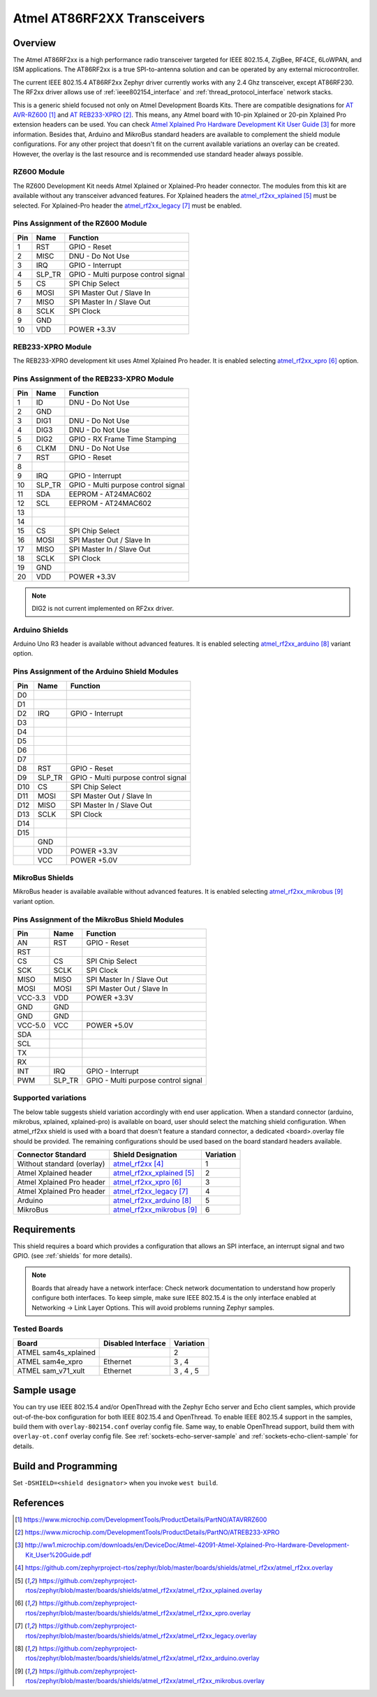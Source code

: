 .. _atmel_at86rf2xx_transceivers:

Atmel AT86RF2XX Transceivers
############################

Overview
********

The Atmel AT86RF2xx is a high performance radio transceiver targeted for IEEE
802.15.4, ZigBee, RF4CE, 6LoWPAN, and ISM applications.  The AT86RF2xx is a
true SPI-to-antenna solution and can be operated by any external
microcontroller.

The current IEEE 802.15.4 AT86RF2xx Zephyr driver currently works with any
2.4 Ghz transceiver, except AT86RF230. The RF2xx driver allows use of
:ref:`ieee802154_interface` and :ref:`thread_protocol_interface` network
stacks.

This is a generic shield focused not only on Atmel Development Boards Kits.
There are compatible designations for `AT AVR-RZ600`_ and `AT REB233-XPRO`_.
This means, any Atmel board with 10-pin Xplained or 20-pin Xplained Pro
extension headers can be used. You can check
`Atmel Xplained Pro Hardware Development Kit User Guide`_ for more information.
Besides that, Arduino and MikroBus standard headers are available to complement
the shield module configurations.  For any other project that doesn't fit on
the current available variations an overlay can be created.  However, the
overlay is the last resource and is recommended use standard header always
possible.

RZ600 Module
============

The RZ600 Development Kit needs Atmel Xplained or Xplained-Pro header
connector.  The modules from this kit are available without any transceiver
advanced features.  For Xplained headers the `atmel_rf2xx_xplained`_ must be
selected.  For Xplained-Pro header the `atmel_rf2xx_legacy`_ must be enabled.

.. image:: ATAVRRZ600.jpg
   :align: center
   :alt: AVR-RZ600

Pins Assignment of the RZ600 Module
===================================

+---------+--------+-------------------------------------+
|   Pin   |  Name  |           Function                  |
+=========+========+=====================================+
|    1    |  RST   | GPIO - Reset                        |
+---------+--------+-------------------------------------+
|    2    |  MISC  | DNU - Do Not Use                    |
+---------+--------+-------------------------------------+
|    3    |  IRQ   | GPIO - Interrupt                    |
+---------+--------+-------------------------------------+
|    4    | SLP_TR | GPIO - Multi purpose control signal |
+---------+--------+-------------------------------------+
|    5    |   CS   | SPI Chip Select                     |
+---------+--------+-------------------------------------+
|    6    |  MOSI  | SPI Master Out / Slave In           |
+---------+--------+-------------------------------------+
|    7    |  MISO  | SPI Master In / Slave Out           |
+---------+--------+-------------------------------------+
|    8    |  SCLK  | SPI Clock                           |
+---------+--------+-------------------------------------+
|    9    |  GND   |                                     |
+---------+--------+-------------------------------------+
|   10    |  VDD   |  POWER +3.3V                        |
+---------+--------+-------------------------------------+

REB233-XPRO Module
==================

The REB233-XPRO development kit uses Atmel Xplained Pro header.  It is enabled
selecting `atmel_rf2xx_xpro`_ option.

.. image:: atreb233-xpro-top.jpg
   :align: center
   :alt: REB233-XPRO Top

Pins Assignment of the REB233-XPRO Module
=========================================

+---------+--------+-------------------------------------+
|   Pin   |  Name  |           Function                  |
+=========+========+=====================================+
|    1    |   ID   | DNU - Do Not Use                    |
+---------+--------+-------------------------------------+
|    2    |  GND   |                                     |
+---------+--------+-------------------------------------+
|    3    |  DIG1  | DNU - Do Not Use                    |
+---------+--------+-------------------------------------+
|    4    |  DIG3  | DNU - Do Not Use                    |
+---------+--------+-------------------------------------+
|    5    |  DIG2  | GPIO - RX Frame Time Stamping       |
+---------+--------+-------------------------------------+
|    6    |  CLKM  | DNU - Do Not Use                    |
+---------+--------+-------------------------------------+
|    7    |  RST   | GPIO - Reset                        |
+---------+--------+-------------------------------------+
|    8    |        |                                     |
+---------+--------+-------------------------------------+
|    9    |  IRQ   | GPIO - Interrupt                    |
+---------+--------+-------------------------------------+
|   10    | SLP_TR | GPIO - Multi purpose control signal |
+---------+--------+-------------------------------------+
|   11    |  SDA   | EEPROM - AT24MAC602                 |
+---------+--------+-------------------------------------+
|   12    |  SCL   | EEPROM - AT24MAC602                 |
+---------+--------+-------------------------------------+
|   13    |        |                                     |
+---------+--------+-------------------------------------+
|   14    |        |                                     |
+---------+--------+-------------------------------------+
|   15    |   CS   | SPI Chip Select                     |
+---------+--------+-------------------------------------+
|   16    |  MOSI  | SPI Master Out / Slave In           |
+---------+--------+-------------------------------------+
|   17    |  MISO  | SPI Master In / Slave Out           |
+---------+--------+-------------------------------------+
|   18    |  SCLK  | SPI Clock                           |
+---------+--------+-------------------------------------+
|   19    |  GND   |                                     |
+---------+--------+-------------------------------------+
|   20    |  VDD   |  POWER +3.3V                        |
+---------+--------+-------------------------------------+

.. note:: DIG2 is not current implemented on RF2xx driver.

Arduino Shields
===============

Arduino Uno R3 header is available without advanced features.  It is enabled
selecting `atmel_rf2xx_arduino`_ variant option.

Pins Assignment of the Arduino Shield Modules
=============================================

+---------+--------+-------------------------------------+
|   Pin   |  Name  |           Function                  |
+=========+========+=====================================+
|   D0    |        |                                     |
+---------+--------+-------------------------------------+
|   D1    |        |                                     |
+---------+--------+-------------------------------------+
|   D2    |  IRQ   | GPIO - Interrupt                    |
+---------+--------+-------------------------------------+
|   D3    |        |                                     |
+---------+--------+-------------------------------------+
|   D4    |        |                                     |
+---------+--------+-------------------------------------+
|   D5    |        |                                     |
+---------+--------+-------------------------------------+
|   D6    |        |                                     |
+---------+--------+-------------------------------------+
|   D7    |        |                                     |
+---------+--------+-------------------------------------+
|   D8    |  RST   | GPIO - Reset                        |
+---------+--------+-------------------------------------+
|   D9    | SLP_TR | GPIO - Multi purpose control signal |
+---------+--------+-------------------------------------+
|   D10   |   CS   | SPI Chip Select                     |
+---------+--------+-------------------------------------+
|   D11   |  MOSI  | SPI Master Out / Slave In           |
+---------+--------+-------------------------------------+
|   D12   |  MISO  | SPI Master In / Slave Out           |
+---------+--------+-------------------------------------+
|   D13   |  SCLK  | SPI Clock                           |
+---------+--------+-------------------------------------+
|   D14   |        |                                     |
+---------+--------+-------------------------------------+
|   D15   |        |                                     |
+---------+--------+-------------------------------------+
|         |  GND   |                                     |
+---------+--------+-------------------------------------+
|         |  VDD   |  POWER +3.3V                        |
+---------+--------+-------------------------------------+
|         |  VCC   |  POWER +5.0V                        |
+---------+--------+-------------------------------------+

MikroBus Shields
================

MikroBus header is available available without advanced features.  It is
enabled selecting `atmel_rf2xx_mikrobus`_ variant option.

Pins Assignment of the MikroBus Shield Modules
==============================================

+---------+--------+-------------------------------------+
|   Pin   |  Name  |           Function                  |
+=========+========+=====================================+
|   AN    |  RST   | GPIO - Reset                        |
+---------+--------+-------------------------------------+
|   RST   |        |                                     |
+---------+--------+-------------------------------------+
|   CS    |   CS   | SPI Chip Select                     |
+---------+--------+-------------------------------------+
|   SCK   |  SCLK  | SPI Clock                           |
+---------+--------+-------------------------------------+
|  MISO   |  MISO  | SPI Master In / Slave Out           |
+---------+--------+-------------------------------------+
|  MOSI   |  MOSI  | SPI Master Out / Slave In           |
+---------+--------+-------------------------------------+
| VCC-3.3 |  VDD   |  POWER +3.3V                        |
+---------+--------+-------------------------------------+
|   GND   |  GND   |                                     |
+---------+--------+-------------------------------------+
|   GND   |  GND   |                                     |
+---------+--------+-------------------------------------+
| VCC-5.0 |  VCC   |  POWER +5.0V                        |
+---------+--------+-------------------------------------+
|   SDA   |        |                                     |
+---------+--------+-------------------------------------+
|   SCL   |        |                                     |
+---------+--------+-------------------------------------+
|   TX    |        |                                     |
+---------+--------+-------------------------------------+
|   RX    |        |                                     |
+---------+--------+-------------------------------------+
|   INT   |  IRQ   | GPIO - Interrupt                    |
+---------+--------+-------------------------------------+
|   PWM   | SLP_TR | GPIO - Multi purpose control signal |
+---------+--------+-------------------------------------+

Supported variations
====================

The below table suggests shield variation accordingly with end user
application.  When a standard connector (arduino, mikrobus, xplained,
xplained-pro) is available on board, user should select the matching shield
configuration. When atmel_rf2xx shield is used with a board that doesn't
feature a standard connector, a dedicated <board>.overlay file should be
provided.  The remaining configurations should be used based on the board
standard headers available.

+-----------------------------+------------------------------+-----------+
| Connector Standard          | Shield Designation           | Variation |
+=============================+==============================+===========+
| Without standard (overlay)  | `atmel_rf2xx`_               |     1     |
+-----------------------------+------------------------------+-----------+
| Atmel Xplained header       | `atmel_rf2xx_xplained`_      |     2     |
+-----------------------------+------------------------------+-----------+
| Atmel Xplained Pro header   | `atmel_rf2xx_xpro`_          |     3     |
+-----------------------------+------------------------------+-----------+
| Atmel Xplained Pro header   | `atmel_rf2xx_legacy`_        |     4     |
+-----------------------------+------------------------------+-----------+
| Arduino                     | `atmel_rf2xx_arduino`_       |     5     |
+-----------------------------+------------------------------+-----------+
| MikroBus                    | `atmel_rf2xx_mikrobus`_      |     6     |
+-----------------------------+------------------------------+-----------+

Requirements
************

This shield requires a board which provides a configuration that allows an
SPI interface, an interrupt signal and two GPIO. (see :ref:`shields` for more
details).

.. note::
	Boards that already have a network interface:  Check network
	documentation to understand how properly configure both interfaces.
	To keep simple, make sure IEEE 802.15.4 is the only interface enabled
	at Networking -> Link Layer Options.  This will avoid problems running
	Zephyr samples.

Tested Boards
=============

+-----------------------------+------------------------------+-----------+
| Board                       | Disabled Interface           | Variation |
+=============================+==============================+===========+
| ATMEL sam4s_xplained        |                              |     2     |
+-----------------------------+------------------------------+-----------+
| ATMEL sam4e_xpro            | Ethernet                     |   3 , 4   |
+-----------------------------+------------------------------+-----------+
| ATMEL sam_v71_xult          | Ethernet                     | 3 , 4 , 5 |
+-----------------------------+------------------------------+-----------+

Sample usage
************

You can try use IEEE 802.15.4 and/or OpenThread with the Zephyr Echo server
and Echo client samples, which provide out-of-the-box configuration for
both IEEE 802.15.4 and OpenThread.  To enable IEEE 802.15.4 support in the
samples, build them with ``overlay-802154.conf`` overlay config file.  Same
way, to enable OpenThread support, build them with ``overlay-ot.conf`` overlay
config file. See :ref:`sockets-echo-server-sample` and
:ref:`sockets-echo-client-sample` for details.

Build and Programming
*********************

Set ``-DSHIELD=<shield designator>`` when you invoke ``west build``.

.. zephyr-app-commands::
   :zephyr-app: samples/net/sockets/echo_server
   :host-os: unix
   :board: sam4s_xplained
   :gen-args: -DOVERLAY_CONFIG=overlay-802154.conf
   :shield: atmel_rf2xx_xplained
   :goals: build flash
   :compact:

.. zephyr-app-commands::
   :zephyr-app: samples/net/sockets/echo_server
   :host-os: unix
   :board: [sam4e_xpro | sam_v71_xult]
   :gen-args: -DOVERLAY_CONFIG=overlay-802154.conf
   :shield: [atmel_rf2xx_xpro | atmel_rf2xx_legacy]
   :goals: build flash
   :compact:

.. zephyr-app-commands::
   :zephyr-app: samples/net/sockets/echo_server
   :host-os: unix
   :board: [sam_v71_xult | frdm_k64f | nucleo_f767zi]
   :gen-args: -DOVERLAY_CONFIG=overlay-802154.conf
   :shield: atmel_rf2xx_arduino
   :goals: build flash
   :compact:

.. zephyr-app-commands::
   :zephyr-app: samples/net/sockets/echo_server
   :host-os: unix
   :board: lpcxpresso55s69_ns
   :gen-args: -DOVERLAY_CONFIG=overlay-802154.conf
   :shield: atmel_rf2xx_microbus
   :goals: build flash
   :compact:

References
**********

.. target-notes::

.. _AT AVR-RZ600:
   https://www.microchip.com/DevelopmentTools/ProductDetails/PartNO/ATAVRRZ600

.. _AT REB233-XPRO:
   https://www.microchip.com/DevelopmentTools/ProductDetails/PartNO/ATREB233-XPRO

.. _Atmel Xplained Pro Hardware Development Kit User Guide:
   http://ww1.microchip.com/downloads/en/DeviceDoc/Atmel-42091-Atmel-Xplained-Pro-Hardware-Development-Kit_User%20Guide.pdf

.. _atmel_rf2xx:
   https://github.com/zephyrproject-rtos/zephyr/blob/master/boards/shields/atmel_rf2xx/atmel_rf2xx.overlay

.. _atmel_rf2xx_xplained:
   https://github.com/zephyrproject-rtos/zephyr/blob/master/boards/shields/atmel_rf2xx/atmel_rf2xx_xplained.overlay

.. _atmel_rf2xx_xpro:
   https://github.com/zephyrproject-rtos/zephyr/blob/master/boards/shields/atmel_rf2xx/atmel_rf2xx_xpro.overlay

.. _atmel_rf2xx_legacy:
   https://github.com/zephyrproject-rtos/zephyr/blob/master/boards/shields/atmel_rf2xx/atmel_rf2xx_legacy.overlay

.. _atmel_rf2xx_arduino:
   https://github.com/zephyrproject-rtos/zephyr/blob/master/boards/shields/atmel_rf2xx/atmel_rf2xx_arduino.overlay

.. _atmel_rf2xx_mikrobus:
   https://github.com/zephyrproject-rtos/zephyr/blob/master/boards/shields/atmel_rf2xx/atmel_rf2xx_mikrobus.overlay
